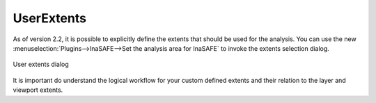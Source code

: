 .. _user_extents:

UserExtents
===========

As of version 2.2, it is possible to explicitly define the extents that
should be used for the analysis. You can use the new
:menuselection:`Plugins-->InaSAFE-->Set the analysis area for InaSAFE` to
invoke the extents selection dialog.

.. figure:: /static/user-docs/user_extents.*
   :scale: 75 %
   :alt: User extents dialog
   :align: center

   User extents dialog

It is important do understand the logical workflow for your custom defined
extents and their relation to the layer and viewport extents.


